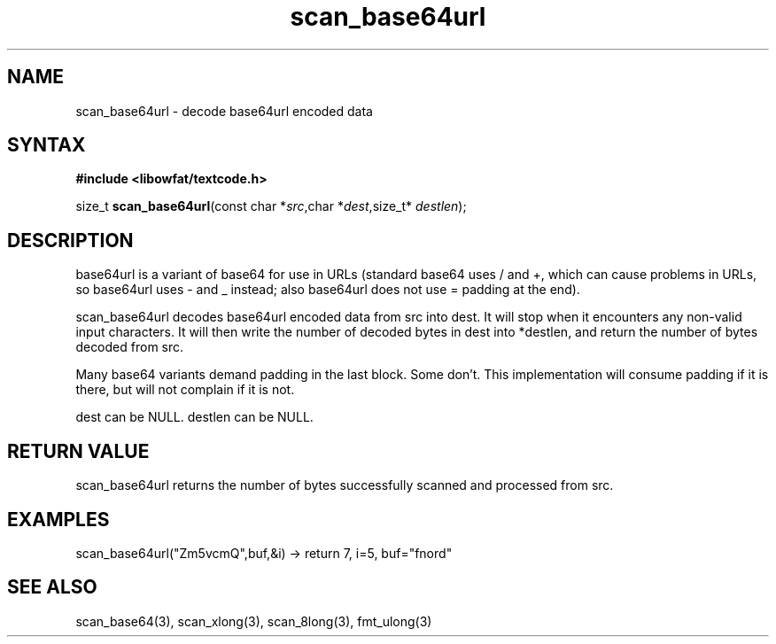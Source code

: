 .TH scan_base64url 3
.SH NAME
scan_base64url \- decode base64url encoded data
.SH SYNTAX
.B #include <libowfat/textcode.h>

size_t \fBscan_base64url\fP(const char *\fIsrc\fR,char *\fIdest\fR,size_t* \fIdestlen\fR);

.SH DESCRIPTION
base64url is a variant of base64 for use in URLs (standard base64 uses /
and +, which can cause problems in URLs, so base64url uses - and _
instead; also base64url does not use = padding at the end).

scan_base64url decodes base64url encoded data from src into dest.
It will stop when it encounters any non-valid input characters.
It will then write the number of decoded bytes in dest into *destlen,
and return the number of bytes decoded from src.

Many base64 variants demand padding in the last block. Some don't. This
implementation will consume padding if it is there, but will not
complain if it is not.

dest can be NULL. destlen can be NULL.

.SH "RETURN VALUE"
scan_base64url returns the number of bytes successfully scanned and
processed from src.
.SH EXAMPLES
scan_base64url("Zm5vcmQ",buf,&i) -> return 7, i=5, buf="fnord"

.SH "SEE ALSO"
scan_base64(3), scan_xlong(3), scan_8long(3), fmt_ulong(3)
